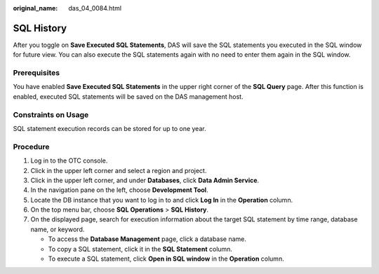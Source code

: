 :original_name: das_04_0084.html

.. _das_04_0084:

SQL History
===========

After you toggle on **Save Executed SQL Statements**, DAS will save the SQL statements you executed in the SQL window for future view. You can also execute the SQL statements again with no need to enter them again in the SQL window.

Prerequisites
-------------

You have enabled **Save Executed SQL Statements** in the upper right corner of the **SQL Query** page. After this function is enabled, executed SQL statements will be saved on the DAS management host.

Constraints on Usage
--------------------

SQL statement execution records can be stored for up to one year.

Procedure
---------

#. Log in to the OTC console.
#. Click |image1| in the upper left corner and select a region and project.
#. Click |image2| in the upper left corner, and under **Databases**, click **Data Admin Service**.
#. In the navigation pane on the left, choose **Development Tool**.
#. Locate the DB instance that you want to log in to and click **Log In** in the **Operation** column.
#. On the top menu bar, choose **SQL Operations** > **SQL History**.
#. On the displayed page, search for execution information about the target SQL statement by time range, database name, or keyword.

   -  To access the **Database Management** page, click a database name.
   -  To copy a SQL statement, click it in the **SQL Statement** column.
   -  To execute a SQL statement, click **Open in SQL window** in the **Operation** column.

.. |image1| image:: /_static/images/en-us_image_0000001694653209.png
.. |image2| image:: /_static/images/en-us_image_0000001694653201.png
